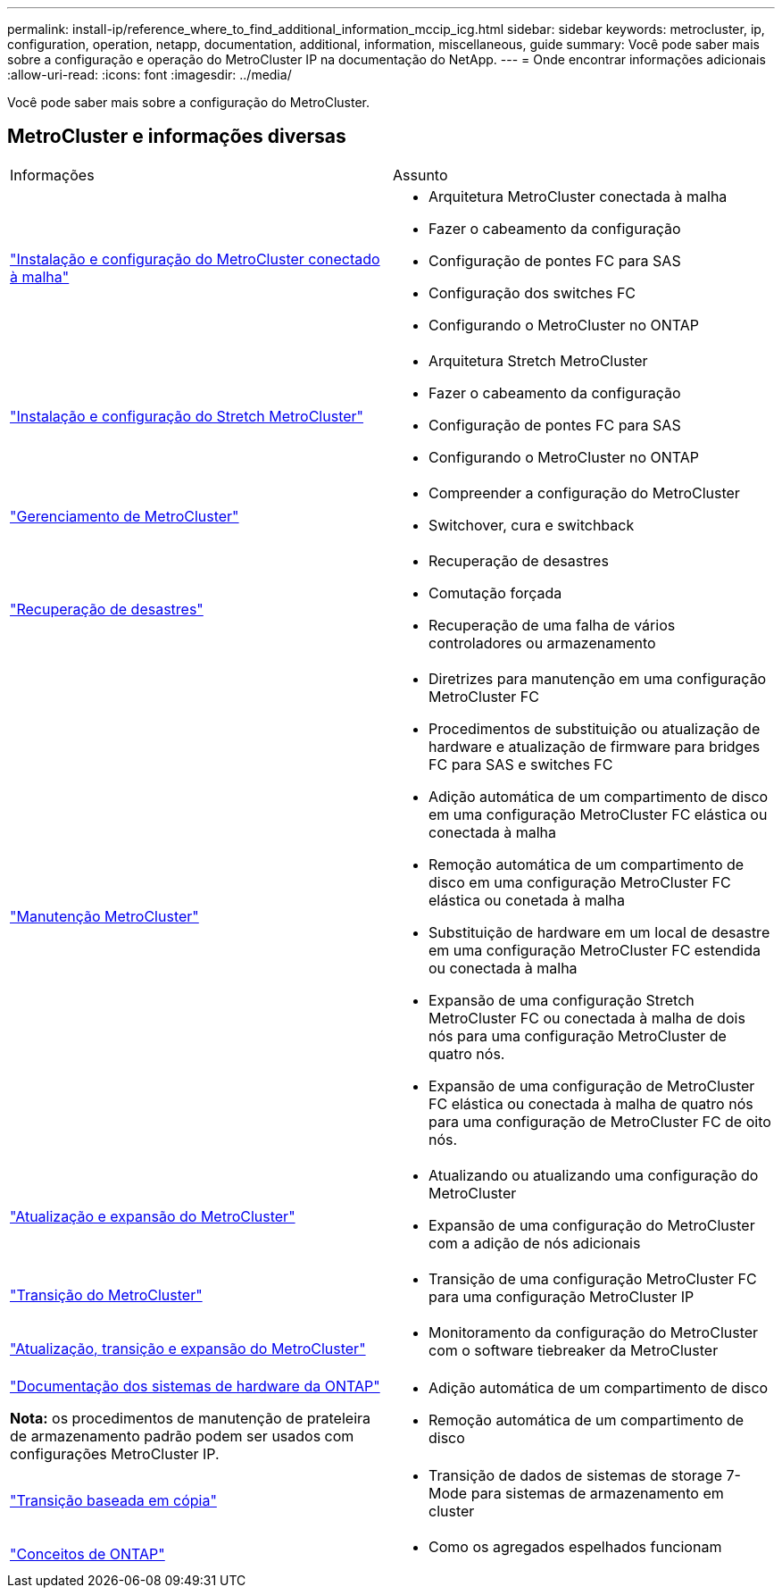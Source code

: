 ---
permalink: install-ip/reference_where_to_find_additional_information_mccip_icg.html 
sidebar: sidebar 
keywords: metrocluster, ip, configuration, operation, netapp, documentation, additional, information, miscellaneous, guide 
summary: Você pode saber mais sobre a configuração e operação do MetroCluster IP na documentação do NetApp. 
---
= Onde encontrar informações adicionais
:allow-uri-read: 
:icons: font
:imagesdir: ../media/


[role="lead lead"]
Você pode saber mais sobre a configuração do MetroCluster.



== MetroCluster e informações diversas

|===


| Informações | Assunto 


 a| 
link:../install-fc/index.html["Instalação e configuração do MetroCluster conectado à malha"]
 a| 
* Arquitetura MetroCluster conectada à malha
* Fazer o cabeamento da configuração
* Configuração de pontes FC para SAS
* Configuração dos switches FC
* Configurando o MetroCluster no ONTAP




 a| 
link:../install-stretch/concept_considerations_differences.html["Instalação e configuração do Stretch MetroCluster"]
 a| 
* Arquitetura Stretch MetroCluster
* Fazer o cabeamento da configuração
* Configuração de pontes FC para SAS
* Configurando o MetroCluster no ONTAP




 a| 
link:../manage/index.html["Gerenciamento de MetroCluster"]
 a| 
* Compreender a configuração do MetroCluster
* Switchover, cura e switchback




 a| 
link:../disaster-recovery/concept_dr_workflow.html["Recuperação de desastres"]
 a| 
* Recuperação de desastres
* Comutação forçada
* Recuperação de uma falha de vários controladores ou armazenamento




 a| 
link:../maintain/index.html["Manutenção MetroCluster"]
 a| 
* Diretrizes para manutenção em uma configuração MetroCluster FC
* Procedimentos de substituição ou atualização de hardware e atualização de firmware para bridges FC para SAS e switches FC
* Adição automática de um compartimento de disco em uma configuração MetroCluster FC elástica ou conectada à malha
* Remoção automática de um compartimento de disco em uma configuração MetroCluster FC elástica ou conetada à malha
* Substituição de hardware em um local de desastre em uma configuração MetroCluster FC estendida ou conectada à malha
* Expansão de uma configuração Stretch MetroCluster FC ou conectada à malha de dois nós para uma configuração MetroCluster de quatro nós.
* Expansão de uma configuração de MetroCluster FC elástica ou conectada à malha de quatro nós para uma configuração de MetroCluster FC de oito nós.




 a| 
link:../upgrade/concept_choosing_an_upgrade_method_mcc.html["Atualização e expansão do MetroCluster"]
 a| 
* Atualizando ou atualizando uma configuração do MetroCluster
* Expansão de uma configuração do MetroCluster com a adição de nós adicionais




 a| 
link:../transition/concept_choosing_your_transition_procedure_mcc_transition.html["Transição do MetroCluster"]
 a| 
* Transição de uma configuração MetroCluster FC para uma configuração MetroCluster IP




 a| 
link:../tiebreaker/concept_overview_of_the_tiebreaker_software.html["Atualização, transição e expansão do MetroCluster"]
 a| 
* Monitoramento da configuração do MetroCluster com o software tiebreaker da MetroCluster




 a| 
https://docs.netapp.com/us-en/ontap-systems/["Documentação dos sistemas de hardware da ONTAP"^]

*Nota:* os procedimentos de manutenção de prateleira de armazenamento padrão podem ser usados com configurações MetroCluster IP.
 a| 
* Adição automática de um compartimento de disco
* Remoção automática de um compartimento de disco




 a| 
http://docs.netapp.com/ontap-9/topic/com.netapp.doc.dot-7mtt-dctg/home.html["Transição baseada em cópia"^]
 a| 
* Transição de dados de sistemas de storage 7-Mode para sistemas de armazenamento em cluster




 a| 
https://docs.netapp.com/ontap-9/topic/com.netapp.doc.dot-cm-concepts/home.html["Conceitos de ONTAP"^]
 a| 
* Como os agregados espelhados funcionam


|===